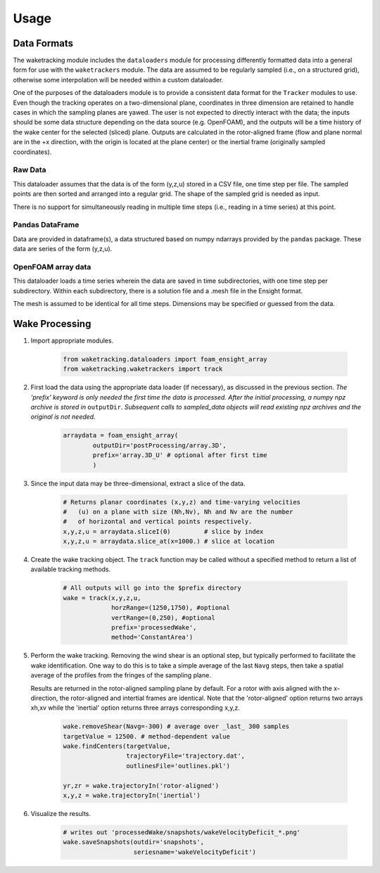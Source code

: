 *****
Usage
*****

Data Formats
============

The waketracking module includes the ``dataloaders`` module for processing differently formatted data into a general form for use with the ``waketrackers`` module. The data are assumed to be regularly sampled (i.e., on a structured grid), otherwise some interpolation will be needed within a custom dataloader. 

One of the purposes of the dataloaders module is to provide a consistent data format for the ``Tracker`` modules to use. Even though the tracking operates on a two-dimensional plane, coordinates in three dimension are retained to handle cases in which the sampling planes are yawed. The user is not expected to directly interact with the data; the inputs should be some data structure depending on the data source (e.g. OpenFOAM), and the outputs will be a time history of the wake center for the selected (sliced) plane. Outputs are calculated in the rotor-aligned frame (flow and plane normal are in the +x direction, with the origin is located at the plane center) or the inertial frame (originally sampled coordinates). 

Raw Data
--------
This dataloader assumes that the data is of the form (y,z,u) stored in a CSV file, one time step per file. The sampled points are then sorted and arranged into a regular grid. The shape of the sampled grid is needed as input.

There is no support for simultaneously reading in multiple time steps (i.e., reading in a time series) at this point.

Pandas DataFrame
----------------
Data are provided in dataframe(s), a data structured based on numpy ndarrays provided by the ``pandas`` package. These data are series of the form (y,z,u).

OpenFOAM array data
-------------------
This dataloader loads a time series wherein the data are saved in time subdirectories, with one time step per subdirectory. Within each subdirectory, there is a solution file and a .mesh file in the Ensight format.

The mesh is assumed to be identical for all time steps. Dimensions may be specified or guessed from the data.


Wake Processing
===============

#. Import appropriate modules.

    .. code-block:: python
    
        from waketracking.dataloaders import foam_ensight_array
        from waketracking.waketrackers import track

#. First load the data using the appropriate data loader (if necessary), as discussed in the previous section. *The 'prefix' keyword is only needed the first time the data is processed. After the initial processing, a numpy npz archive is stored in* ``outputDir``. *Subsequent calls to sampled_data objects will read existing npz archives and the original is not needed.*

    .. code-block:: python
    
        arraydata = foam_ensight_array(
                outputDir='postProcessing/array.3D',
                prefix='array.3D_U' # optional after first time
                )

#. Since the input data may be three-dimensional, extract a slice of the data.

    .. code-block:: python

        # Returns planar coordinates (x,y,z) and time-varying velocities
        #   (u) on a plane with size (Nh,Nv), Nh and Nv are the number
        #   of horizontal and vertical points respectively.
        x,y,z,u = arraydata.sliceI(0)         # slice by index
        x,y,z,u = arraydata.slice_at(x=1000.) # slice at location

#. Create the wake tracking object. The ``track`` function may be called without a specified method to return a list of available tracking methods.

    .. code-block:: python

        # All outputs will go into the $prefix directory
        wake = track(x,y,z,u,
                     horzRange=(1250,1750), #optional
                     vertRange=(0,250), #optional
                     prefix='processedWake',
                     method='ConstantArea')

#. Perform the wake tracking. Removing the wind shear is an optional step, but typically performed to facilitate the wake identification. One way to do this is to take a simple average of the last ``Navg`` steps, then take a spatial average of the profiles from the fringes of the sampling plane. 

   Results are returned in the rotor-aligned sampling plane by default. For a rotor with axis aligned with the x-direction, the rotor-aligned and intertial frames are identical. Note that the 'rotor-aligned' option returns two arrays xh,xv while the 'inertial' option returns three arrays corresponding x,y,z.

    .. code-block:: python

        wake.removeShear(Navg=-300) # average over _last_ 300 samples
        targetValue = 12500. # method-dependent value
        wake.findCenters(targetValue,
                         trajectoryFile='trajectory.dat',
                         outlinesFile='outlines.pkl')

        yr,zr = wake.trajectoryIn('rotor-aligned')
        x,y,z = wake.trajectoryIn('inertial')

#. Visualize the results.

    .. code-block:: python

        # writes out 'processedWake/snapshots/wakeVelocityDeficit_*.png'
        wake.saveSnapshots(outdir='snapshots',
                           seriesname='wakeVelocityDeficit')

